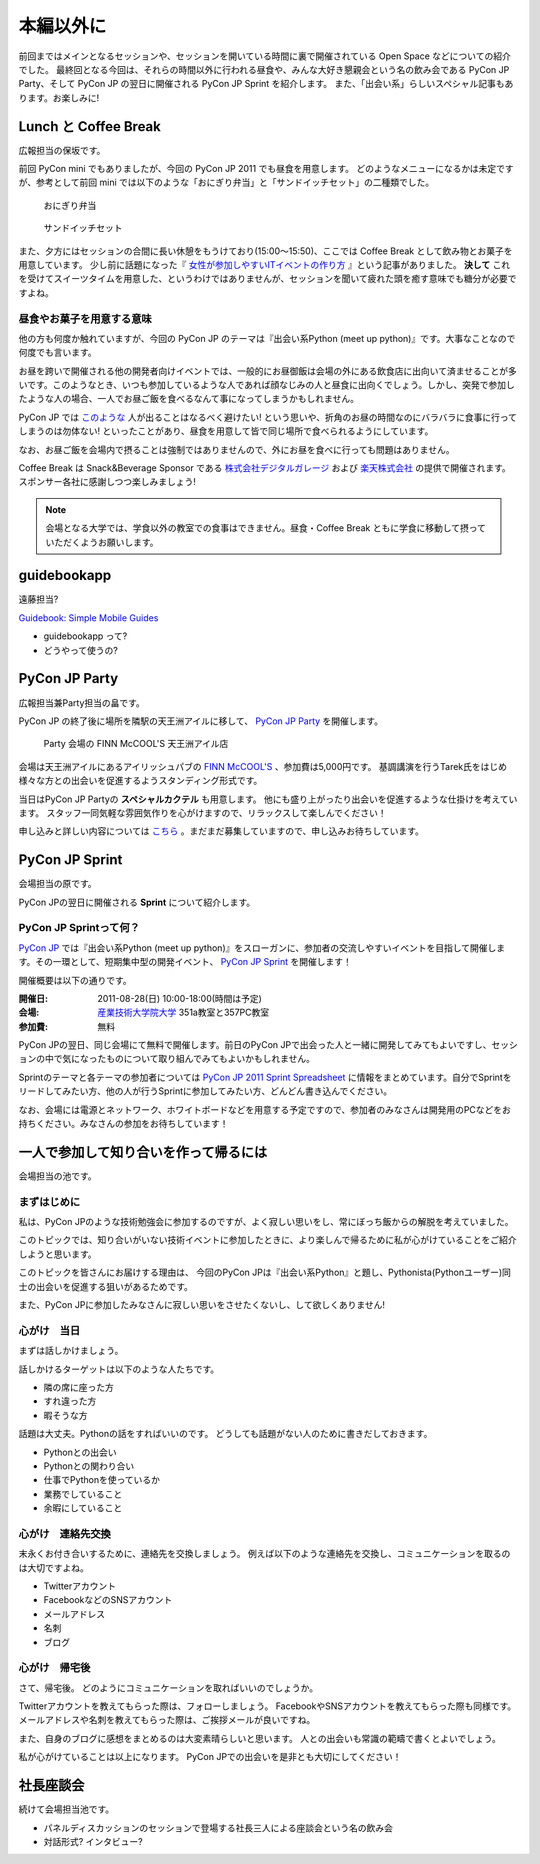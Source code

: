 ============
 本編以外に
============

前回まではメインとなるセッションや、セッションを開いている時間に裏で開催されている Open Space などについての紹介でした。
最終回となる今回は、それらの時間以外に行われる昼食や、みんな大好き懇親会という名の飲み会である PyCon JP Party、そして PyCon JP の翌日に開催される PyCon JP Sprint を紹介します。
また、「出会い系」らしいスペシャル記事もあります。お楽しみに!


Lunch と Coffee Break
=====================

広報担当の保坂です。

前回 PyCon mini でもありましたが、今回の PyCon JP 2011 でも昼食を用意します。
どのようなメニューになるかは未定ですが、参考として前回 mini では以下のような「おにぎり弁当」と「サンドイッチセット」の二種類でした。

.. figure:: /_static/riceball.jpg
    :scale: 50%
    :alt: おにぎり弁当
    
    おにぎり弁当

.. figure:: /_static/sandwitch.jpg
    :scale: 50%
    :alt: サンドイッチセット
    
    サンドイッチセット

また、夕方にはセッションの合間に長い休憩をもうけており(15:00〜15:50)、ここでは Coffee Break として飲み物とお菓子を用意しています。
少し前に話題になった『 `女性が参加しやすいITイベントの作り方 <http://engineer.typemag.jp/entra/2011/07/-it6.php>`_ 』という記事がありました。 **決して** これを受けてスイーツタイムを用意した、というわけではありませんが、セッションを聞いて疲れた頭を癒す意味でも糖分が必要ですよね。


昼食やお菓子を用意する意味
--------------------------

他の方も何度か触れていますが、今回の PyCon JP のテーマは『出会い系Python (meet up python)』です。大事なことなので何度でも言います。

お昼を跨いで開催される他の開発者向けイベントでは、一般的にお昼御飯は会場の外にある飲食店に出向いて済ませることが多いです。このようなとき、いつも参加しているような人であれば顔なじみの人と昼食に出向くでしょう。しかし、突発で参加したような人の場合、一人でお昼ご飯を食べるなんて事になってしまうかもしれません。

PyCon JP では `このような <http://answer.pythonpath.jp/questions/418/pycon-jp-2011>`_ 人が出ることはなるべく避けたい! という思いや、折角のお昼の時間なのにバラバラに食事に行ってしまうのは勿体ない! といったことがあり、昼食を用意して皆で同じ場所で食べられるようにしています。

なお、お昼ご飯を会場内で摂ることは強制ではありませんので、外にお昼を食べに行っても問題はありません。

Coffee Break は Snack&Beverage Sponsor である `株式会社デジタルガレージ <http://www.garage.co.jp/>`_ および `楽天株式会社 <http://www.rakuten.co.jp/>`_ の提供で開催されます。スポンサー各社に感謝しつつ楽しみましょう!

.. note::

    会場となる大学では、学食以外の教室での食事はできません。昼食・Coffee Break ともに学食に移動して摂っていただくようお願いします。


guidebookapp
============

遠藤担当?

`Guidebook: Simple Mobile Guides <http://guidebookapp.com/>`_

- guidebookapp って?
- どうやって使うの?

PyCon JP Party
==============
広報担当兼Party担当の畠です。

PyCon JP の終了後に場所を隣駅の天王洲アイルに移して、 `PyCon JP Party <http://2011.pycon.jp/audience/party>`_
を開催します。

.. figure:: /_static/party.jpg
   :alt: Party 会場の Finn McCool's 天王洲アイル
   :scale: 15%

   Party 会場の FINN McCOOL'S 天王洲アイル店

会場は天王洲アイルにあるアイリッシュパブの `FINN McCOOL'S <http://r.gnavi.co.jp/ga5n901/>`_ 、参加費は5,000円です。
基調講演を行うTarek氏をはじめ様々な方との出会いを促進するようスタンディング形式です。

当日はPyCon JP Partyの **スペシャルカクテル** も用意します。
他にも盛り上がったり出会いを促進するような仕掛けを考えています。
スタッフ一同気軽な雰囲気作りを心がけますので、リラックスして楽しんでください！

申し込みと詳しい内容については `こちら <http://2011.pycon.jp/audience/party>`_ 。まだまだ募集していますので、申し込みお待ちしています。


PyCon JP Sprint
===============
会場担当の原です。

PyCon JPの翌日に開催される **Sprint** について紹介します。

PyCon JP Sprintって何？
-----------------------
`PyCon JP <http://2011.pycon.jp/>`_ では『出会い系Python (meet up python)』をスローガンに、参加者の交流しやすいイベントを目指して開催します。その一環として、短期集中型の開発イベント、  `PyCon JP Sprint <http://2011.pycon.jp/program/sprints>`_ を開催します！

開催概要は以下の通りです。

:開催日: 2011-08-28(日) 10:00-18:00(時間は予定)
:会場: `産業技術大学院大学 <http://aiit.ac.jp/>`_ 351a教室と357PC教室
:参加費: 無料

PyCon JPの翌日、同じ会場にて無料で開催します。前日のPyCon JPで出会った人と一緒に開発してみてもよいですし、セッションの中で気になったものについて取り組んでみてもよいかもしれません。

Sprintのテーマと各テーマの参加者については
`PyCon JP 2011 Sprint Spreadsheet <http://bit.ly/nfLgtV>`_
に情報をまとめています。自分でSprintをリードしてみたい方、他の人が行うSprintに参加してみたい方、どんどん書き込んでください。

なお、会場には電源とネットワーク、ホワイトボードなどを用意する予定ですので、参加者のみなさんは開発用のPCなどをお持ちください。みなさんの参加をお待ちしています！


一人で参加して知り合いを作って帰るには
========================================
会場担当の池です。

まずはじめに
----------------------------------------
私は、PyCon JPのような技術勉強会に参加するのですが、よく寂しい思いをし、常にぼっち飯からの解脱を考えていました。
 
このトピックでは、知り合いがいない技術イベントに参加したときに、より楽しんで帰るために私が心がけていることをご紹介しようと思います。

このトピックを皆さんにお届けする理由は、
今回のPyCon JPは『出会い系Python』と題し、Pythonista(Pythonユーザー)同士の出会いを促進する狙いがあるためです。

また、PyCon JPに参加したみなさんに寂しい思いをさせたくないし、して欲しくありません!

心がけ　当日
----------------------------------------

まずは話しかけましょう。

話しかけるターゲットは以下のような人たちです。

- 隣の席に座った方
- すれ違った方
- 暇そうな方

話題は大丈夫。Pythonの話をすればいいのです。
どうしても話題がない人のために書きだしておきます。

- Pythonとの出会い
- Pythonとの関わり合い
- 仕事でPythonを使っているか
- 業務でしていること
- 余暇にしていること

心がけ　連絡先交換
----------------------------------------

末永くお付き合いするために、連絡先を交換しましょう。
例えば以下のような連絡先を交換し、コミュニケーションを取るのは大切ですよね。

- Twitterアカウント
- FacebookなどのSNSアカウント
- メールアドレス
- 名刺
- ブログ

心がけ　帰宅後
----------------------------------------

さて、帰宅後。
どのようにコミュニケーションを取ればいいのでしょうか。

Twitterアカウントを教えてもらった際は、フォローしましょう。
FacebookやSNSアカウントを教えてもらった際も同様です。
メールアドレスや名刺を教えてもらった際は、ご挨拶メールが良いですね。

また、自身のブログに感想をまとめるのは大変素晴らしいと思います。
人との出会いも常識の範疇で書くとよいでしょう。

私が心がけていることは以上になります。
PyCon JPでの出会いを是非とも大切にしてください！

社長座談会
==========
続けて会場担当池です。

- パネルディスカッションのセッションで登場する社長三人による座談会という名の飲み会

- 対話形式? インタビュー?
